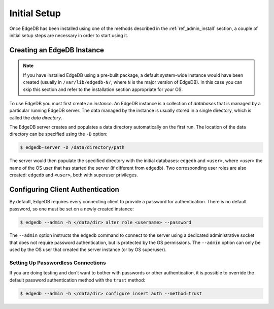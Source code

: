 .. _ref_admin_setup:

=============
Initial Setup
=============

Once EdgeDB has been installed using one of the methods described in the
:ref:`ref_admin_install` section, a couple of initial setup steps are
necessary in order to start using it.


Creating an EdgeDB Instance
===========================

.. note::

    If you have installed EdgeDB using a pre-built package, a default
    system-wide instance would have been created
    (usually in ``/var/lib/edgedb-N/``, where ``N`` is the major version
    of EdgeDB).  In this case you can skip this section and refer to
    the installation section appropriate for your OS.

To use EdgeDB you must first create an *instance*.  An EdgeDB instance
is a collection of *databases* that is managed by a particular running
EdgeDB server.  The data managed by the instance is usually stored in
a single directory, which is called the *data directory*.

The EdgeDB server creates and populates a data directory automatically
on the first run.  The location of the data directory can be specified
using the ``-D`` option:

.. code-block:: bash

    $ edgedb-server -D /data/directory/path

The server would then populate the specified directory with the initial
databases: ``edgedb`` and ``<user>``, where *<user>* the name of
the OS user that has started the server (if different from ``edgedb``).
Two corresponding user roles are also created: ``edgedb`` and ``<user>``,
both with superuser privileges.


Configuring Client Authentication
=================================

By default, EdgeDB requires every connecting client to provide a password
for authentication.  There is no default password, so one must be set on
a newly created instance:

.. code-block:: bash

    $ edgedb --admin -h </data/dir> alter role <username> --password

The ``--admin`` option instructs the ``edgedb`` command to connect to
the server using a dedicated administrative socket that does not require
password authentication, but is protected by the OS permissions.
The ``--admin`` option can only be used by the OS user that created the
server instance (or by OS superuser).


Setting Up Passwordless Connections
-----------------------------------

If you are doing testing and don't want to bother with passwords or other
authentication, it is possible to override the default password authentication
method with the ``trust`` method:

.. code-block:: bash

    $ edgedb --admin -h </data/dir> configure insert auth --method=trust
